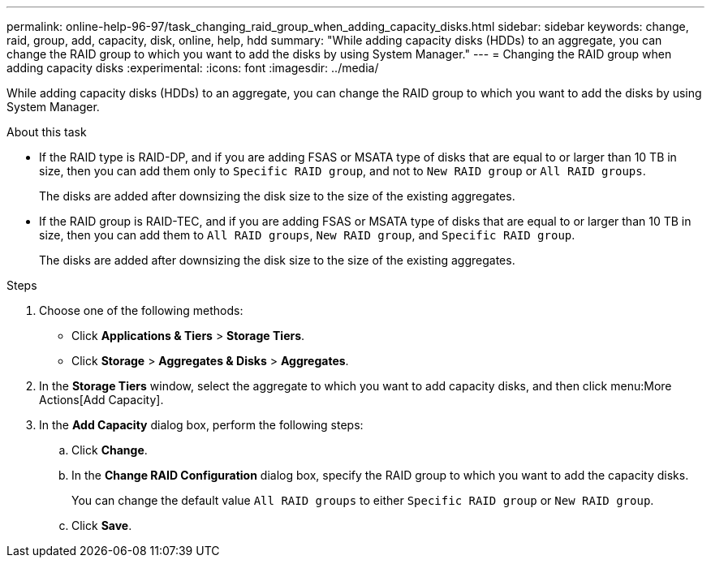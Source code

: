 ---
permalink: online-help-96-97/task_changing_raid_group_when_adding_capacity_disks.html
sidebar: sidebar
keywords: change, raid, group, add, capacity, disk, online, help, hdd
summary: "While adding capacity disks (HDDs) to an aggregate, you can change the RAID group to which you want to add the disks by using System Manager."
---
= Changing the RAID group when adding capacity disks
:experimental:
:icons: font
:imagesdir: ../media/

[.lead]
While adding capacity disks (HDDs) to an aggregate, you can change the RAID group to which you want to add the disks by using System Manager.

.About this task

* If the RAID type is RAID-DP, and if you are adding FSAS or MSATA type of disks that are equal to or larger than 10 TB in size, then you can add them only to `Specific RAID group`, and not to `New RAID group` or `All RAID groups`.
+
The disks are added after downsizing the disk size to the size of the existing aggregates.

* If the RAID group is RAID-TEC, and if you are adding FSAS or MSATA type of disks that are equal to or larger than 10 TB in size, then you can add them to `All RAID groups`, `New RAID group`, and `Specific RAID group`.
+
The disks are added after downsizing the disk size to the size of the existing aggregates.

.Steps

. Choose one of the following methods:
 ** Click *Applications & Tiers* > *Storage Tiers*.
 ** Click *Storage* > *Aggregates & Disks* > *Aggregates*.
. In the *Storage Tiers* window, select the aggregate to which you want to add capacity disks, and then click menu:More Actions[Add Capacity].
. In the *Add Capacity* dialog box, perform the following steps:
 .. Click *Change*.
 .. In the *Change RAID Configuration* dialog box, specify the RAID group to which you want to add the capacity disks.
+
You can change the default value `All RAID groups` to either `Specific RAID group` or `New RAID group`.

 .. Click *Save*.
